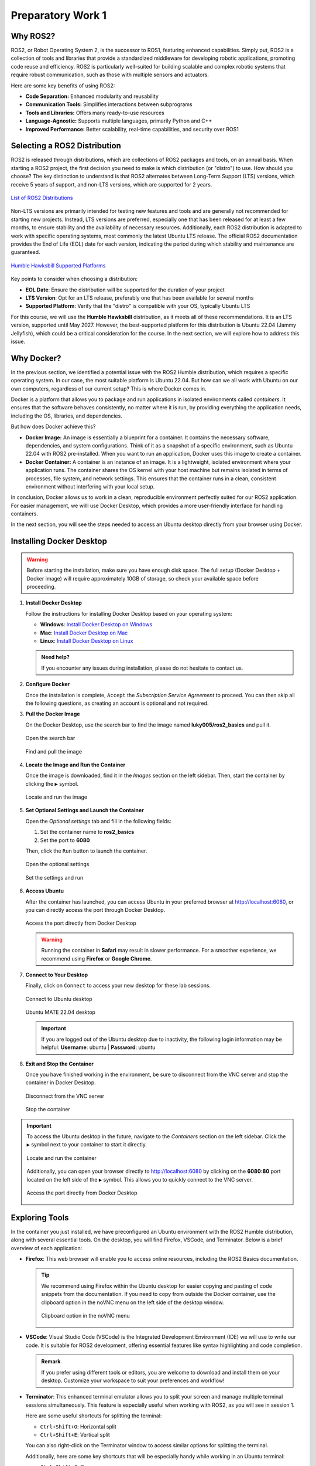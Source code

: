 Preparatory Work 1
==================

Why ROS2?
---------

ROS2, or Robot Operating System 2, is the successor to ROS1, featuring enhanced capabilities. Simply put, ROS2 is a collection of tools and libraries that provide a standardized middleware for developing robotic applications, promoting code reuse and efficiency. ROS2 is particularly well-suited for building scalable and complex robotic systems that require robust communication, such as those with multiple sensors and actuators.

Here are some key benefits of using ROS2:

* **Code Separation:** Enhanced modularity and reusability
* **Communication Tools:** Simplifies interactions between subprograms
* **Tools and Libraries:** Offers many ready-to-use resources
* **Language-Agnostic:** Supports multiple languages, primarily Python and C++
* **Improved Performance:** Better scalability, real-time capabilities, and security over ROS1


Selecting a ROS2 Distribution
-----------------------------

ROS2 is released through distributions, which are collections of ROS2 packages and tools, on an annual basis. When starting a ROS2 project, the first decision you need to make is which distribution (or "distro") to use. How should you choose? The key distinction to understand is that ROS2 alternates between Long-Term Support (LTS) versions, which receive 5 years of support, and non-LTS versions, which are supported for 2 years.

.. figure:: img/distro.png
   :align: center
   :width: 80%

   `List of ROS2 Distributions <https://docs.ros.org/en/humble/Releases.html>`_

Non-LTS versions are primarily intended for testing new features and tools and are generally not recommended for starting new projects. Instead, LTS versions are preferred, especially one that has been released for at least a few months, to ensure stability and the availability of necessary resources. Additionally, each ROS2 distribution is adapted to work with specific operating systems, most commonly the latest Ubuntu LTS release. The official ROS2 documentation provides the End of Life (EOL) date for each version, indicating the period during which stability and maintenance are guaranteed.

.. figure:: img/platform.png
   :align: center
   :width: 65%

   `Humble Hawksbill Supported Platforms <https://docs.ros.org/en/humble/Releases/Release-Humble-Hawksbill.html>`_

Key points to consider when choosing a distribution:

* **EOL Date**: Ensure the distribution will be supported for the duration of your project
* **LTS Version**: Opt for an LTS release, preferably one that has been available for several months
* **Supported Platform**: Verify that the "distro" is compatible with your OS, typically Ubuntu LTS

For this course, we will use the **Humble Hawksbill** distribution, as it meets all of these recommendations. It is an LTS version, supported until May 2027. However, the best-supported platform for this distribution is Ubuntu 22.04 (Jammy Jellyfish), which could be a critical consideration for the course. In the next section, we will explore how to address this issue.


Why Docker?
---------------

In the previous section, we identified a potential issue with the ROS2 Humble distribution, which requires a specific operating system. In our case, the most suitable platform is Ubuntu 22.04. But how can we all work with Ubuntu on our own computers, regardless of our current setup? This is where Docker comes in.

Docker is a platform that allows you to package and run applications in isolated environments called *containers*. It ensures that the software behaves consistently, no matter where it is run, by providing everything the application needs, including the OS, libraries, and dependencies.

But how does Docker achieve this?

- **Docker Image:** An image is essentially a blueprint for a container. It contains the necessary software, dependencies, and system configurations. Think of it as a snapshot of a specific environment, such as Ubuntu 22.04 with ROS2 pre-installed. When you want to run an application, Docker uses this image to create a container.

- **Docker Container:** A container is an instance of an image. It is a lightweight, isolated environment where your application runs. The container shares the OS kernel with your host machine but remains isolated in terms of processes, file system, and network settings. This ensures that the container runs in a clean, consistent environment without interfering with your local setup.

In conclusion, Docker allows us to work in a clean, reproducible environment perfectly suited for our ROS2 application. For easier management, we willl use Docker Desktop, which provides a more user-friendly interface for handling containers.

In the next section, you will see the steps needed to access an Ubuntu desktop directly from your browser using Docker.


Installing Docker Desktop
-------------------------

.. warning::

   Before starting the installation, make sure you have enough disk space. The full setup (Docker Desktop + Docker image) will require approximately 10GB of storage, so check your available space before proceeding.

1. **Install Docker Desktop**

   Follow the instructions for installing Docker Desktop based on your operating system:

   - **Windows**: `Install Docker Desktop on Windows <https://docs.docker.com/desktop/install/windows-install/>`_
   - **Mac**: `Install Docker Desktop on Mac <https://docs.docker.com/desktop/install/mac-install/>`_
   - **Linux**: `Install Docker Desktop on Linux <https://docs.docker.com/desktop/install/linux/>`_

   .. admonition:: Need help?
   
      If you encounter any issues during installation, please do not hesitate to contact us.

2. **Configure Docker**

   Once the installation is complete, ``Accept`` the *Subscription Service Agreement* to proceed. You can then skip all the following questions, as creating an account is optional and not required.

3. **Pull the Docker Image**

   On the Docker Desktop, use the search bar to find the image named **luky005/ros2_basics** and pull it.

   .. figure:: img/step1.png
      :align: center
      :width: 80%

      Open the search bar
   
   .. figure:: img/step2.png
      :align: center
      :width: 80%

      Find and pull the image

4. **Locate the Image and Run the Container**

   Once the image is downloaded, find it in the *Images* section on the left sidebar. Then, start the container by clicking the ``▶`` symbol.

   .. figure:: img/step3.png
      :align: center
      :width: 80%

      Locate and run the image

5. **Set Optional Settings and Launch the Container**

   Open the *Optional settings* tab and fill in the following fields:

   1. Set the container name to **ros2_basics**
   2. Set the port to **6080**

   Then, click the ``Run`` button to launch the container.

   .. figure:: img/step4.png
      :align: center
      :width: 80%

      Open the optional settings

   .. figure:: img/step5.png
      :align: center
      :width: 80%

      Set the settings and run

6. **Access Ubuntu**

   After the container has launched, you can access Ubuntu in your preferred browser at http://localhost:6080, or you can directly access the port through Docker Desktop.

   .. figure:: img/step6.png
      :align: center
      :width: 80%

      Access the port directly from Docker Desktop

   .. warning::

      Running the container in **Safari** may result in slower performance. For a smoother experience, we recommend using **Firefox** or **Google Chrome**.

7. **Connect to Your Desktop**

   Finally, click on ``Connect`` to access your new desktop for these lab sessions.

   .. figure:: img/step7.png
      :align: center
      :width: 80%

      Connect to Ubuntu desktop

   .. figure:: img/step8.png
      :align: center
      :width: 80%

      Ubuntu MATE 22.04 desktop

   .. important:: 

      If you are logged out of the Ubuntu desktop due to inactivity, the following login information may be helpful:
      **Username**: ubuntu | **Password**: ubuntu

8. **Exit and Stop the Container**

   Once you have finished working in the environment, be sure to disconnect from the VNC server and stop the container in Docker Desktop.

   .. figure:: img/step9.png
      :align: center
      :width: 80%

      Disconnect from the VNC server

   .. figure:: img/step10.png
      :align: center
      :width: 80%

      Stop the container

.. important::

   To access the Ubuntu desktop in the future, navigate to the *Containers* section on the left sidebar. Click the ``▶`` symbol next to your container to start it directly.
   
   .. figure:: img/step11.png
      :align: center
      :width: 80%

      Locate and run the container
   
   Additionally, you can open your browser directly to http://localhost:6080 by clicking on the **6080:80** port located on the left side of the ``▶`` symbol. This allows you to quickly connect to the VNC server.

   .. figure:: img/step12.png
      :align: center
      :width: 80%

      Access the port directly from Docker Desktop


Exploring Tools
---------------

In the container you just installed, we have preconfigured an Ubuntu environment with the ROS2 Humble distribution, along with several essential tools. On the desktop, you will find Firefox, VSCode, and Terminator. Below is a brief overview of each application:

* **Firefox**: This web browser will enable you to access online resources, including the ROS2 Basics documentation.

  .. tip::
   
   We recommend using Firefox within the Ubuntu desktop for easier copying and pasting of code snippets from the documentation. If you need to copy from outside the Docker container, use the clipboard option in the noVNC menu on the left side of the desktop window.

   .. figure:: img/clipboard.png
      :align: center
      :width: 50%

      Clipboard option in the noVNC menu

* **VSCode**: Visual Studio Code (VSCode) is the Integrated Development Environment (IDE) we will use to write our code. It is suitable for ROS2 development, offering essential features like syntax highlighting and code completion.

  .. admonition:: Remark
   
   If you prefer using different tools or editors, you are welcome to download and install them on your desktop. Customize your workspace to suit your preferences and workflow!

* **Terminator**: This enhanced terminal emulator allows you to split your screen and manage multiple terminal sessions simultaneously. This feature is especially useful when working with ROS2, as you will see in session 1.

  Here are some useful shortcuts for splitting the terminal:

  * ``Ctrl+Shift+O``: Horizontal split
  * ``Ctrl+Shift+E``: Vertical split

  You can also right-click on the Terminator window to access similar options for splitting the terminal.

  Additionally, here are some key shortcuts that will be especially handy while working in an Ubuntu terminal:

  * ``Ctrl+Shift+C``: Copy
  * ``Ctrl+Shift+V``: Paste
  * ``Ctrl+C``: Kill current process
  * ``tab``: Autocomplete
  * ``tab+tab``: Show autocomplete suggestions
  * ``▲`` or ``▼``: Scroll through command history

Learning Basic Linux Commands
-----------------------------

As we prepare for our practical lab sessions with ROS2, being familiar with the terminal will be helpful. Here are some key Linux commands you will find useful throughout this course:

**Essential Commands**

* **mkdir <directory>**: Create a new directory
* **cd <directory>**: Change the current directory
* **ls**: List directory contents
* **touch <file>**: Create an empty file
* **chmod +x <file>**: Make a file executable

**Useful Commands**

* **pwd**: Display the full path of the current working directory
* **cat <file>**: Display file contents
* **nano <file>**: Basic text editor for editing files
* **cp <source> <destination>**: Copy files or directories
* **mv <source> <destination>**: Move and/or rename files or directories
* **rm <file>**: Delete files
* **rmdir <directory>**: Remove an empty directory
* **rm -r <directory>**: Recursively delete directories and contents

.. note::

   For more information on the Linux commands, refer to the `official Ubuntu tutorial <https://ubuntu.com/tutorials/command-line-for-beginners#1-overview>`_. At the very least, we highly recommend reviewing the `following page <https://ubuntu.com/tutorials/command-line-for-beginners#3-opening-a-terminal>`_ to get familiar with the *cd* command and learn how to easily navigate between directories.

To reinforce your understanding of these commands, we invite you to participate in a command-line challenge designed to practice your skills!

Command-Line Challenge
~~~~~~~~~~~~~~~~~~~~~~

**Objective** 

Explore a virtual file system and complete tasks using the commands you have learned.

**Instructions**

1. **Setup the Challenge Environment**

   Open your terminal and create a *challenge* directory:

   .. code-block:: bash

      mkdir command_challenge
      cd command_challenge

   Inside *command_challenge*, create a basic structure:

   .. code-block:: bash

      mkdir -p challenge/{documents,images,videos}
      touch challenge/documents/{notes.txt,tasklist.txt}
      touch challenge/images/{pic1.jpg,pic2.jpg}
      touch challenge/videos/video1.mp4

2. **Starting the challenge**

   You are now in the *command_challenge* directory. Your objective is to complete the following tasks using your knowledge of Linux commands. Before reviewing the solutions, try to figure out the necessary commands on your own. Good luck!

.. tip::
   
   Before and after each command, use ``ls`` to observe the changes in your directory.

**Tasks**

.. tabs::

   .. tab:: Task 1

      Navigate to the *documents* directory

   .. tab:: Solution 1

      .. code-block:: bash

         cd challenge/documents

.. tabs::

   .. tab:: Task 2

      List the contents of the *documents* directory

   .. tab:: Solution 2

      .. code-block:: bash

         ls

.. tabs::

   .. tab:: Task 3

      Create a new text file called *summary.txt*

   .. tab:: Solution 3

      .. code-block:: bash

         touch summary.txt

.. tabs::

   .. tab:: Task 4

      Write a brief summary text in *summary.txt*, then save and exit

   .. tab:: Solution 4

      .. code-block:: bash

         nano summary.txt

      Example content: "This is a summary text."

      To save, press: ``Ctrl + S``

      To exit, press: ``Ctrl + Shift + X``

.. tabs::

   .. tab:: Task 5

      Display the contents of *summary.txt*

   .. tab:: Solution 5

      .. code-block:: bash

         cat summary.txt

.. tabs::

   .. tab:: Task 6

      Return to the main *challenge* directory

   .. tab:: Solution 6

      .. code-block:: bash

         cd ..

.. tabs::

   .. tab:: Task 7

      Check the full path of your current working directory

   .. tab:: Solution 7

      .. code-block:: bash

         pwd

.. tabs::

   .. tab:: Task 8

      Navigate to the *images* directory

   .. tab:: Solution 8

      .. code-block:: bash

         cd images

.. tabs::

   .. tab:: Task 9

      Remove *pic2.jpg*

   .. tab:: Solution 9

      .. code-block:: bash

         rm pic2.jpg

.. tabs::

   .. tab:: Task 10

      Go back to the *challenge* directory and remove the *videos* directory

   .. tab:: Solution 10

      .. code-block:: bash

         cd .. && rm -r videos

.. tabs::

   .. tab:: Task 11

      Copy *pic1.jpg* from the *images* directory to the *challenge* directory

   .. tab:: Solution 11

      .. code-block:: bash

         cd images/ && cp pic1.jpg ..

.. tabs::

   .. tab:: Task 12

      Rename *pic1.jpg* to *my_pic.jpg* in the *challenge* directory

   .. tab:: Solution 12

      .. code-block:: bash

         cd .. && mv pic1.jpg my_pic.jpg

.. tabs::

   .. tab:: Task 13

      Change the permissions of *my_pic.jpg* to make it executable

   .. tab:: Solution 13

      .. code-block:: bash

         chmod +x my_pic.jpg

.. tabs::

   .. tab:: Task 14

      Clean up your challenge by removing the *challenge* directory

   .. tab:: Solution 14

      .. code-block:: bash

..    If you want to learn more about commands and shortcuts, please visit `40 Basic Ubuntu Commands And Terminal Shortcuts For Beginners <https://techlog360.com/basic-ubuntu-commands-terminal-shortcuts-linux-beginner/#Ubuntu_Terminal_Shortcuts>`_.